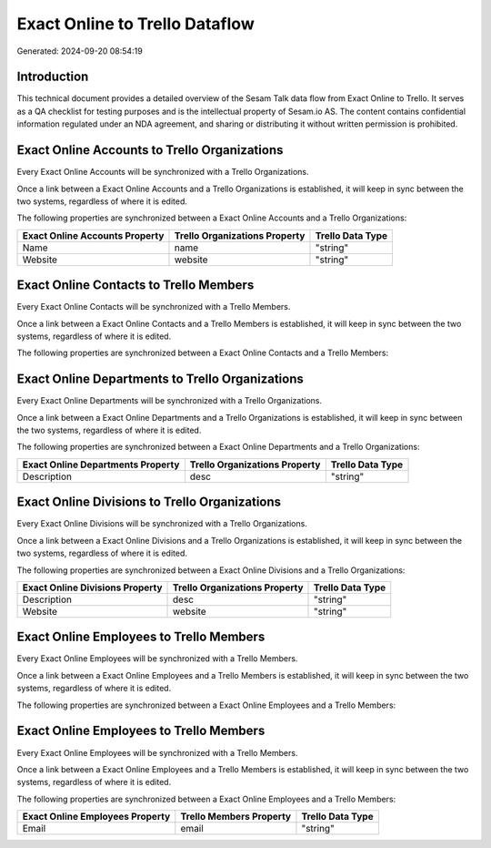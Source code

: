 ===============================
Exact Online to Trello Dataflow
===============================

Generated: 2024-09-20 08:54:19

Introduction
------------

This technical document provides a detailed overview of the Sesam Talk data flow from Exact Online to Trello. It serves as a QA checklist for testing purposes and is the intellectual property of Sesam.io AS. The content contains confidential information regulated under an NDA agreement, and sharing or distributing it without written permission is prohibited.

Exact Online Accounts to Trello Organizations
---------------------------------------------
Every Exact Online Accounts will be synchronized with a Trello Organizations.

Once a link between a Exact Online Accounts and a Trello Organizations is established, it will keep in sync between the two systems, regardless of where it is edited.

The following properties are synchronized between a Exact Online Accounts and a Trello Organizations:

.. list-table::
   :header-rows: 1

   * - Exact Online Accounts Property
     - Trello Organizations Property
     - Trello Data Type
   * - Name
     - name
     - "string"
   * - Website
     - website
     - "string"


Exact Online Contacts to Trello Members
---------------------------------------
Every Exact Online Contacts will be synchronized with a Trello Members.

Once a link between a Exact Online Contacts and a Trello Members is established, it will keep in sync between the two systems, regardless of where it is edited.

The following properties are synchronized between a Exact Online Contacts and a Trello Members:

.. list-table::
   :header-rows: 1

   * - Exact Online Contacts Property
     - Trello Members Property
     - Trello Data Type


Exact Online Departments to Trello Organizations
------------------------------------------------
Every Exact Online Departments will be synchronized with a Trello Organizations.

Once a link between a Exact Online Departments and a Trello Organizations is established, it will keep in sync between the two systems, regardless of where it is edited.

The following properties are synchronized between a Exact Online Departments and a Trello Organizations:

.. list-table::
   :header-rows: 1

   * - Exact Online Departments Property
     - Trello Organizations Property
     - Trello Data Type
   * - Description
     - desc
     - "string"


Exact Online Divisions to Trello Organizations
----------------------------------------------
Every Exact Online Divisions will be synchronized with a Trello Organizations.

Once a link between a Exact Online Divisions and a Trello Organizations is established, it will keep in sync between the two systems, regardless of where it is edited.

The following properties are synchronized between a Exact Online Divisions and a Trello Organizations:

.. list-table::
   :header-rows: 1

   * - Exact Online Divisions Property
     - Trello Organizations Property
     - Trello Data Type
   * - Description
     - desc
     - "string"
   * - Website
     - website
     - "string"


Exact Online Employees to Trello Members
----------------------------------------
Every Exact Online Employees will be synchronized with a Trello Members.

Once a link between a Exact Online Employees and a Trello Members is established, it will keep in sync between the two systems, regardless of where it is edited.

The following properties are synchronized between a Exact Online Employees and a Trello Members:

.. list-table::
   :header-rows: 1

   * - Exact Online Employees Property
     - Trello Members Property
     - Trello Data Type


Exact Online Employees to Trello Members
----------------------------------------
Every Exact Online Employees will be synchronized with a Trello Members.

Once a link between a Exact Online Employees and a Trello Members is established, it will keep in sync between the two systems, regardless of where it is edited.

The following properties are synchronized between a Exact Online Employees and a Trello Members:

.. list-table::
   :header-rows: 1

   * - Exact Online Employees Property
     - Trello Members Property
     - Trello Data Type
   * - Email
     - email
     - "string"

